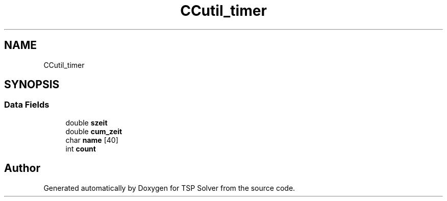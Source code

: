 .TH "CCutil_timer" 3 "Fri May 8 2020" "TSP Solver" \" -*- nroff -*-
.ad l
.nh
.SH NAME
CCutil_timer
.SH SYNOPSIS
.br
.PP
.SS "Data Fields"

.in +1c
.ti -1c
.RI "double \fBszeit\fP"
.br
.ti -1c
.RI "double \fBcum_zeit\fP"
.br
.ti -1c
.RI "char \fBname\fP [40]"
.br
.ti -1c
.RI "int \fBcount\fP"
.br
.in -1c

.SH "Author"
.PP 
Generated automatically by Doxygen for TSP Solver from the source code\&.
